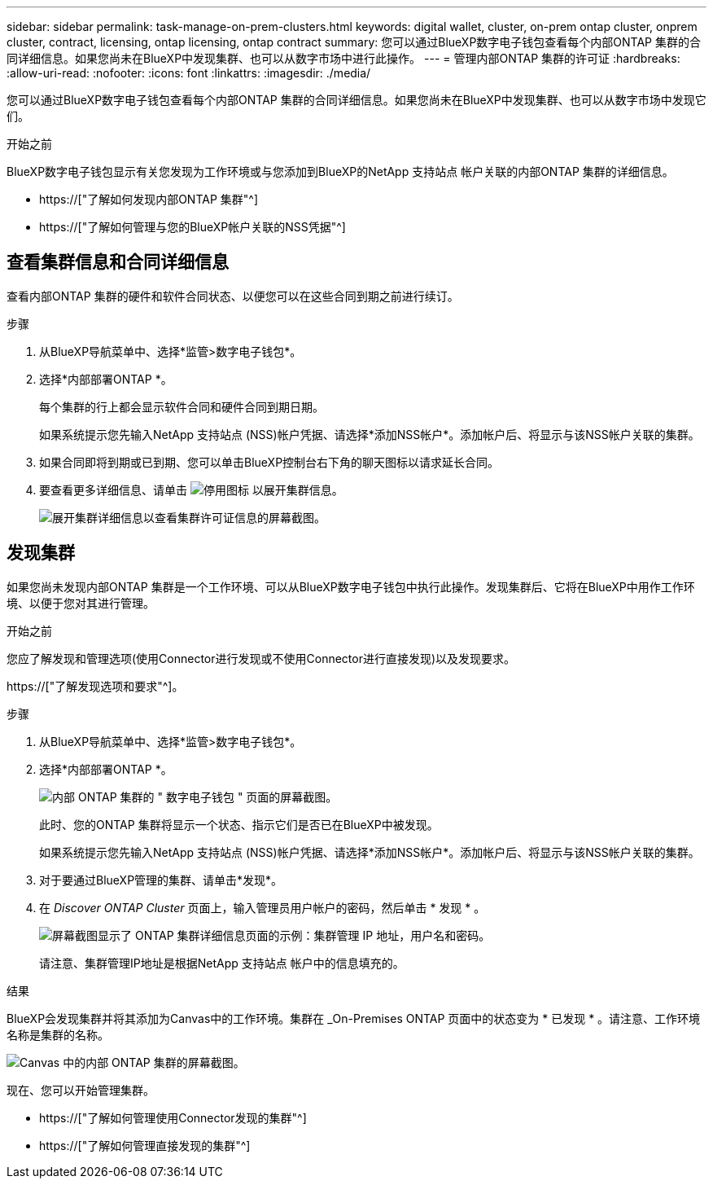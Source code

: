 ---
sidebar: sidebar 
permalink: task-manage-on-prem-clusters.html 
keywords: digital wallet, cluster, on-prem ontap cluster, onprem cluster, contract, licensing, ontap licensing, ontap contract 
summary: 您可以通过BlueXP数字电子钱包查看每个内部ONTAP 集群的合同详细信息。如果您尚未在BlueXP中发现集群、也可以从数字市场中进行此操作。 
---
= 管理内部ONTAP 集群的许可证
:hardbreaks:
:allow-uri-read: 
:nofooter: 
:icons: font
:linkattrs: 
:imagesdir: ./media/


[role="lead"]
您可以通过BlueXP数字电子钱包查看每个内部ONTAP 集群的合同详细信息。如果您尚未在BlueXP中发现集群、也可以从数字市场中发现它们。

.开始之前
BlueXP数字电子钱包显示有关您发现为工作环境或与您添加到BlueXP的NetApp 支持站点 帐户关联的内部ONTAP 集群的详细信息。

* https://["了解如何发现内部ONTAP 集群"^]
* https://["了解如何管理与您的BlueXP帐户关联的NSS凭据"^]




== 查看集群信息和合同详细信息

查看内部ONTAP 集群的硬件和软件合同状态、以便您可以在这些合同到期之前进行续订。

.步骤
. 从BlueXP导航菜单中、选择*监管>数字电子钱包*。
. 选择*内部部署ONTAP *。
+
每个集群的行上都会显示软件合同和硬件合同到期日期。

+
如果系统提示您先输入NetApp 支持站点 (NSS)帐户凭据、请选择*添加NSS帐户*。添加帐户后、将显示与该NSS帐户关联的集群。

. 如果合同即将到期或已到期、您可以单击BlueXP控制台右下角的聊天图标以请求延长合同。
. 要查看更多详细信息、请单击 image:button_down_caret.png["停用图标"] 以展开集群信息。
+
image:screenshot_digital_wallet_license_info.png["展开集群详细信息以查看集群许可证信息的屏幕截图。"]





== 发现集群

如果您尚未发现内部ONTAP 集群是一个工作环境、可以从BlueXP数字电子钱包中执行此操作。发现集群后、它将在BlueXP中用作工作环境、以便于您对其进行管理。

.开始之前
您应了解发现和管理选项(使用Connector进行发现或不使用Connector进行直接发现)以及发现要求。

https://["了解发现选项和要求"^]。

.步骤
. 从BlueXP导航菜单中、选择*监管>数字电子钱包*。
. 选择*内部部署ONTAP *。
+
image:screenshot_digital_wallet_onprem_main.png["内部 ONTAP 集群的 \" 数字电子钱包 \" 页面的屏幕截图。"]

+
此时、您的ONTAP 集群将显示一个状态、指示它们是否已在BlueXP中被发现。

+
如果系统提示您先输入NetApp 支持站点 (NSS)帐户凭据、请选择*添加NSS帐户*。添加帐户后、将显示与该NSS帐户关联的集群。

. 对于要通过BlueXP管理的集群、请单击*发现*。
. 在 _Discover ONTAP Cluster_ 页面上，输入管理员用户帐户的密码，然后单击 * 发现 * 。
+
image:screenshot_discover_ontap_wallet.png["屏幕截图显示了 ONTAP 集群详细信息页面的示例：集群管理 IP 地址，用户名和密码。"]

+
请注意、集群管理IP地址是根据NetApp 支持站点 帐户中的信息填充的。



.结果
BlueXP会发现集群并将其添加为Canvas中的工作环境。集群在 _On-Premises ONTAP 页面中的状态变为 * 已发现 * 。请注意、工作环境名称是集群的名称。

image:screenshot_onprem_cluster.png["Canvas 中的内部 ONTAP 集群的屏幕截图。"]

现在、您可以开始管理集群。

* https://["了解如何管理使用Connector发现的集群"^]
* https://["了解如何管理直接发现的集群"^]


